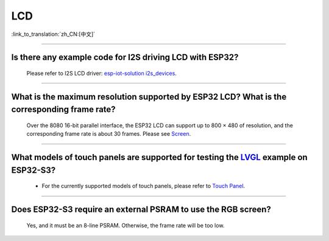 LCD
============

:link_to_translation:`zh_CN:[中文]`

.. raw:: html

   <style>
   body {counter-reset: h2}
     h2 {counter-reset: h3}
     h2:before {counter-increment: h2; content: counter(h2) ". "}
     h3:before {counter-increment: h3; content: counter(h2) "." counter(h3) ". "}
     h2.nocount:before, h3.nocount:before, { content: ""; counter-increment: none }
   </style>

--------------

Is there any example code for I2S driving LCD with ESP32?
-------------------------------------------------------------------------------------

  Please refer to I2S LCD driver: `esp-iot-solution i2s_devices <https://github.com/espressif/esp-iot-solution/blob/master/components/bus/i2s_lcd_esp32_driver.c>`__.

---------------

What is the maximum resolution supported by ESP32 LCD? What is the corresponding frame rate?
------------------------------------------------------------------------------------------------------------------------------------------------------------------

  Over the 8080 16-bit parallel interface, the ESP32 LCD can support up to 800 × 480 of resolution, and the corresponding frame rate is about 30 frames. Please see `Screen <https://docs.espressif.com/projects/espressif-esp-iot-solution/en/latest/display/screen.html>`__.

----------------

What models of touch panels are supported for testing the `LVGL <https://github.com/espressif/esp-iot-solution/tree/master/examples/hmi/lvgl_example>`_ example on ESP32-S3?
----------------------------------------------------------------------------------------------------------------------------------------------------------------------------------------------------------------------------------------------------------------------------------------------------------------------------------------------------------------------------

  - For the currently supported models of touch panels, please refer to `Touch Panel <https://docs.espressif.com/projects/espressif-esp-iot-solution/en/latest/input_device/touch_panel.html#touch-panel>`_.

---------------

Does ESP32-S3 require an external PSRAM to use the RGB screen?
------------------------------------------------------------------------------------------------------

  Yes, and it must be an 8-line PSRAM. Otherwise, the frame rate will be too low.